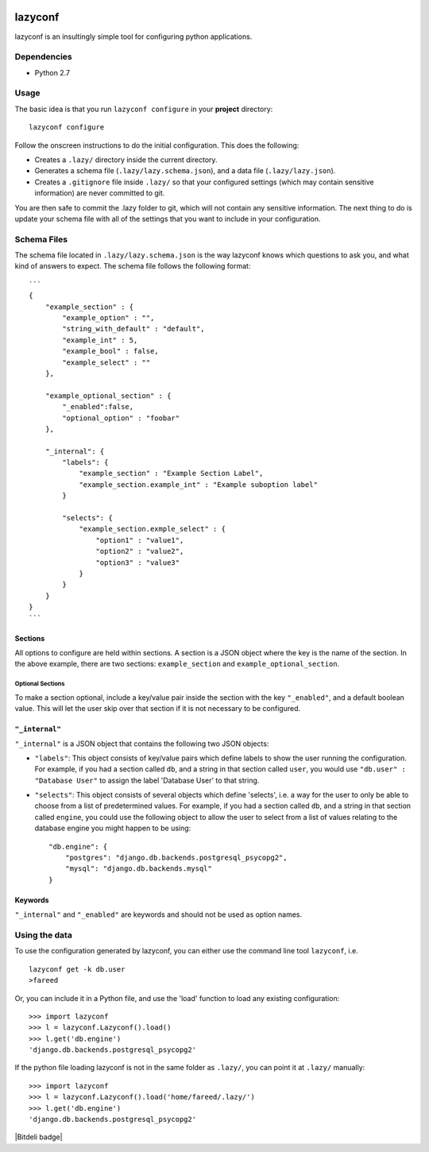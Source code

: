 |Build Status| |Coverage Status|

lazyconf
========

lazyconf is an insultingly simple tool for configuring python
applications.

Dependencies
------------

-  Python 2.7

Usage
-----

The basic idea is that you run ``lazyconf configure`` in your
**project** directory:

::

    lazyconf configure

Follow the onscreen instructions to do the initial configuration. This
does the following:

-  Creates a ``.lazy/`` directory inside the current directory.
-  Generates a schema file (``.lazy/lazy.schema.json``), and a data file
   (``.lazy/lazy.json``).
-  Creates a ``.gitignore`` file inside ``.lazy/`` so that your
   configured settings (which may contain sensitive information) are
   never committed to git.

You are then safe to commit the .lazy folder to git, which will not
contain any sensitive information. The next thing to do is update your
schema file with all of the settings that you want to include in your
configuration.

Schema Files
------------

The schema file located in ``.lazy/lazy.schema.json`` is the way
lazyconf knows which questions to ask you, and what kind of answers to
expect. The schema file follows the following format:

::

    ```
    {
        "example_section" : {
            "example_option" : "",
            "string_with_default" : "default",
            "example_int" : 5,
            "example_bool" : false,
            "example_select" : ""
        },
        
        "example_optional_section" : {
            "_enabled":false,
            "optional_option" : "foobar"
        },

        "_internal": {
            "labels": {
                "example_section" : "Example Section Label",
                "example_section.example_int" : "Example suboption label"
            }
            
            "selects": {
                "example_section.exmple_select" : {
                    "option1" : "value1",
                    "option2" : "value2",
                    "option3" : "value3"
                }
            }   
        }   
    }
    ```

Sections
~~~~~~~~

All options to configure are held within sections. A section is a JSON
object where the key is the name of the section. In the above example,
there are two sections: ``example_section`` and
``example_optional_section``.

Optional Sections
^^^^^^^^^^^^^^^^^

To make a section optional, include a key/value pair inside the section
with the key ``"_enabled"``, and a default boolean value. This will let
the user skip over that section if it is not necessary to be configured.

``"_internal"``
~~~~~~~~~~~~~~~

``"_internal"`` is a JSON object that contains the following two JSON
objects:

-  ``"labels"``: This object consists of key/value pairs which define
   labels to show the user running the configuration. For example, if
   you had a section called ``db``, and a string in that section called
   ``user``, you would use ``"db.user" : "Database User"`` to assign the
   label 'Database User' to that string.

-  ``"selects"``: This object consists of several objects which define
   'selects', i.e. a way for the user to only be able to choose from a
   list of predetermined values. For example, if you had a section
   called ``db``, and a string in that section called ``engine``, you
   could use the following object to allow the user to select from a
   list of values relating to the database engine you might happen to be
   using:

   ::

       "db.engine": {
           "postgres": "django.db.backends.postgresql_psycopg2", 
           "mysql": "django.db.backends.mysql"
       }

Keywords
~~~~~~~~

``"_internal"`` and ``"_enabled"`` are keywords and should not be used
as option names.

Using the data
--------------

To use the configuration generated by lazyconf, you can either use the
command line tool ``lazyconf``, i.e.

::

    lazyconf get -k db.user
    >fareed

Or, you can include it in a Python file, and use the 'load' function to
load any existing configuration:

::

    >>> import lazyconf
    >>> l = lazyconf.Lazyconf().load()
    >>> l.get('db.engine')
    'django.db.backends.postgresql_psycopg2'

If the python file loading lazyconf is not in the same folder as
``.lazy/``, you can point it at ``.lazy/`` manually:

::

    >>> import lazyconf
    >>> l = lazyconf.Lazyconf().load('home/fareed/.lazy/')
    >>> l.get('db.engine')
    'django.db.backends.postgresql_psycopg2'

|Bitdeli badge|

.. |Build Status| image:: https://travis-ci.org/fmd/lazyconf.png?branch=master
   :target: https://travis-ci.org/fmd/lazyconf
.. |Coverage Status| image:: https://coveralls.io/repos/fmd/lazyconf/badge.png?branch=master
   :target: https://coveralls.io/r/fmd/lazyconf?branch=master
.. |Bitdeli badge| image:: https://d2weczhvl823v0.cloudfront.net/fmd/lazyconf/trend.png
   :target: 
